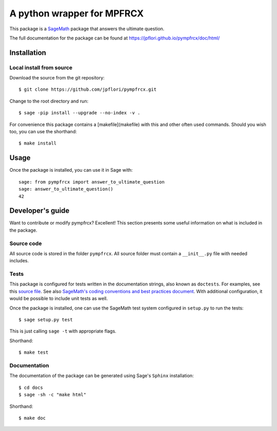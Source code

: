 ===================================================
A python wrapper for MPFRCX
===================================================
.. image:: https://travis-ci.org/jpflori/pympfrcx.svg?branch=master
    :target: https://travis-ci.org/jpflori/pympfrcx

This package is a `SageMath <http://www.sagemath.org>`_ package that answers the ultimate question.

The full documentation for the package can be found at https://jpflori.github.io/pympfrcx/doc/html/


Installation
------------

Local install from source
^^^^^^^^^^^^^^^^^^^^^^^^^

Download the source from the git repository::

    $ git clone https://github.com/jpflori/pympfrcx.git

Change to the root directory and run::

    $ sage -pip install --upgrade --no-index -v .

For convenience this package contains a [makefile](makefile) with this
and other often used commands. Should you wish too, you can use the
shorthand::

    $ make install


Usage
-----

Once the package is installed, you can use it in Sage with::

    sage: from pympfrcx import answer_to_ultimate_question
    sage: answer_to_ultimate_question()
    42

Developer's guide
-----------------
Want to contribute or modify pympfrcx? Excellent! This section presents some useful information on what is included in the package.

Source code
^^^^^^^^^^^

All source code is stored in the folder ``pympfrcx``. All source folder
must contain a ``__init__.py`` file with needed includes.

Tests
^^^^^

This package is configured for tests written in the documentation
strings, also known as ``doctests``. For examples, see this
`source file <pympfrcx/ultimate_question.py>`_. See also
`SageMath's coding conventions and best practices document <http://doc.sagemath.org/html/en/developer/coding_basics.html#writing-testable-examples>`_.
With additional configuration, it would be possible to include unit
tests as well.

Once the package is installed, one can use the SageMath test system
configured in ``setup.py`` to run the tests::

    $ sage setup.py test

This is just calling ``sage -t`` with appropriate flags.

Shorthand::

    $ make test

Documentation
^^^^^^^^^^^^^

The documentation of the package can be generated using Sage's
``Sphinx`` installation::

    $ cd docs
    $ sage -sh -c "make html"

Shorthand::

    $ make doc
